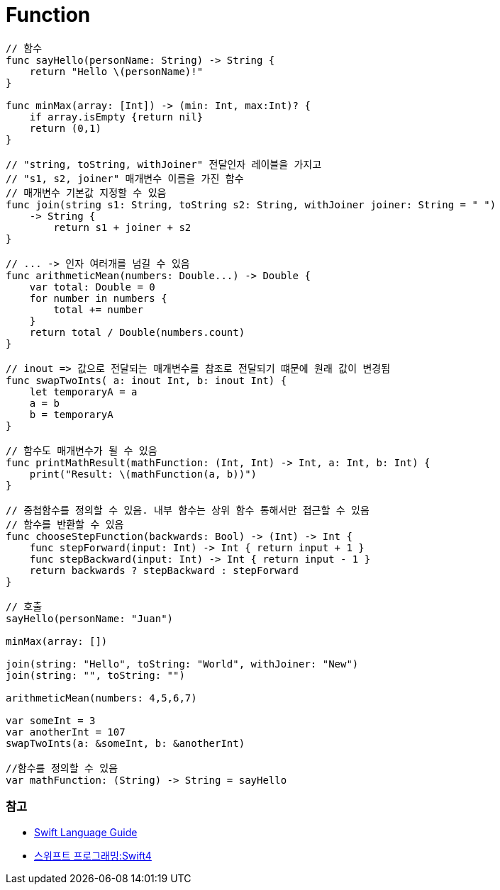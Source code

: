= Function

[source, swift]
----
// 함수
func sayHello(personName: String) -> String {
    return "Hello \(personName)!"
}

func minMax(array: [Int]) -> (min: Int, max:Int)? {
    if array.isEmpty {return nil}
    return (0,1)
}

// "string, toString, withJoiner" 전달인자 레이블을 가지고
// "s1, s2, joiner" 매개변수 이름을 가진 함수
// 매개변수 기본값 지정할 수 있음
func join(string s1: String, toString s2: String, withJoiner joiner: String = " ")
    -> String {
        return s1 + joiner + s2
}

// ... -> 인자 여러개를 넘길 수 있음
func arithmeticMean(numbers: Double...) -> Double {
    var total: Double = 0
    for number in numbers {
        total += number
    }
    return total / Double(numbers.count)
}

// inout => 값으로 전달되는 매개변수를 참조로 전달되기 떄문에 원래 값이 변경됨
func swapTwoInts( a: inout Int, b: inout Int) {
    let temporaryA = a
    a = b
    b = temporaryA
}

// 함수도 매개변수가 될 수 있음
func printMathResult(mathFunction: (Int, Int) -> Int, a: Int, b: Int) {
    print("Result: \(mathFunction(a, b))")
}

// 중첩함수를 정의할 수 있음. 내부 함수는 상위 함수 통해서만 접근할 수 있음
// 함수를 반환할 수 있음
func chooseStepFunction(backwards: Bool) -> (Int) -> Int {
    func stepForward(input: Int) -> Int { return input + 1 }
    func stepBackward(input: Int) -> Int { return input - 1 }
    return backwards ? stepBackward : stepForward
}

// 호출
sayHello(personName: "Juan")

minMax(array: [])

join(string: "Hello", toString: "World", withJoiner: "New")
join(string: "", toString: "")

arithmeticMean(numbers: 4,5,6,7)

var someInt = 3
var anotherInt = 107
swapTwoInts(a: &someInt, b: &anotherInt)

//함수를 정의할 수 있음
var mathFunction: (String) -> String = sayHello
----

=== 참고
* https://developer.apple.com/library/ios/documentation/Swift/Conceptual/Swift_Programming_Language/[Swift Language Guide]
* http://www.kyobobook.co.kr/product/detailViewKor.laf?ejkGb=KOR&mallGb=KOR&barcode=9791162240052&orderClick=LAH&Kc=[스위프트 프로그래밍:Swift4]